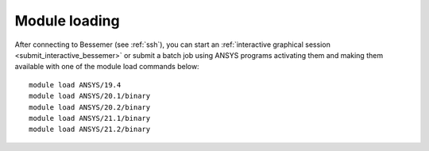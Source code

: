 
Module loading
-----------------

After connecting to Bessemer (see :ref:`ssh`),  you can start an :ref:`interactive graphical session <submit_interactive_bessemer>` or submit a batch job using ANSYS programs activating them and making them available with one of the module load commands below: ::

   module load ANSYS/19.4
   module load ANSYS/20.1/binary
   module load ANSYS/20.2/binary
   module load ANSYS/21.1/binary
   module load ANSYS/21.2/binary
